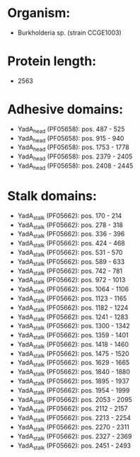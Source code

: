 * Organism:
- Burkholderia sp. (strain CCGE1003)
* Protein length:
- 2563
* Adhesive domains:
- YadA_head (PF05658): pos. 487 - 525
- YadA_head (PF05658): pos. 915 - 940
- YadA_head (PF05658): pos. 1753 - 1778
- YadA_head (PF05658): pos. 2379 - 2405
- YadA_head (PF05658): pos. 2408 - 2445
* Stalk domains:
- YadA_stalk (PF05662): pos. 170 - 214
- YadA_stalk (PF05662): pos. 278 - 318
- YadA_stalk (PF05662): pos. 336 - 396
- YadA_stalk (PF05662): pos. 424 - 468
- YadA_stalk (PF05662): pos. 531 - 570
- YadA_stalk (PF05662): pos. 589 - 633
- YadA_stalk (PF05662): pos. 742 - 781
- YadA_stalk (PF05662): pos. 972 - 1013
- YadA_stalk (PF05662): pos. 1064 - 1106
- YadA_stalk (PF05662): pos. 1123 - 1165
- YadA_stalk (PF05662): pos. 1182 - 1224
- YadA_stalk (PF05662): pos. 1241 - 1283
- YadA_stalk (PF05662): pos. 1300 - 1342
- YadA_stalk (PF05662): pos. 1359 - 1401
- YadA_stalk (PF05662): pos. 1418 - 1460
- YadA_stalk (PF05662): pos. 1475 - 1520
- YadA_stalk (PF05662): pos. 1629 - 1665
- YadA_stalk (PF05662): pos. 1840 - 1880
- YadA_stalk (PF05662): pos. 1895 - 1937
- YadA_stalk (PF05662): pos. 1954 - 1999
- YadA_stalk (PF05662): pos. 2053 - 2095
- YadA_stalk (PF05662): pos. 2112 - 2157
- YadA_stalk (PF05662): pos. 2213 - 2254
- YadA_stalk (PF05662): pos. 2270 - 2311
- YadA_stalk (PF05662): pos. 2327 - 2369
- YadA_stalk (PF05662): pos. 2451 - 2493

